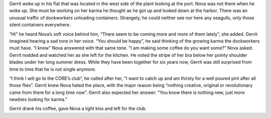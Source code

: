 Gerrit woke up in his flat that was located in the west side of the plant
looking at the port. Nova was not there when he woke up. She must be working on
her karma he thought as he got up and looked down at the harbor. There was an
unusual traffic of dockworkers unloading containers. Strangely, he could neither
see nor here any seagulls, only those silent containers everywhere.

“Hi” he heard Nova’s soft voice behind him, “There seem to be coming more and
more of them lately”, she added. Gerrit imagined hearing a sad tone in her
voice. “You should be happy”, he said thinking of the growing karma the
dockworkers must have. “I know” Nova answered with that same tone. “I am making
some coffee do you want some?” Nova asked. Gerrit nodded and watched her as she
left for the kitchen. He noted the stripe of her bra below her pointy shoulder
blades under her long summer dress. While they have been together for
six years now, Gerrit was still surprised from time to time that he is not
single anymore.

“I think I will go to the CORE’s club”, he called after her, “I want to
catch up and am thirsty for a well poured pint after all those flies”. Gerrit
knew Nova hated the place, with the major reason being “nothing creative,
original or revolutionary came from there for a long time now”. Gerrit also
expected her answer: "You know there is nothing new, just more newbies looking
for karma."

Gerrit drank his coffee, gave Nova a light kiss and left for the club.
